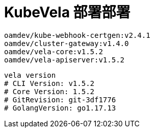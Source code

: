 = KubeVela 部署部署
:experimental:
:icons: font
:toc: right
:toc-title: 目录
:toclevels: 4
:source-highlighter: rouge

[source,text]
----
oamdev/kube-webhook-certgen:v2.4.1
oamdev/cluster-gateway:v1.4.0
oamdev/vela-core:v1.5.2
oamdev/vela-apiserver:v1.5.2
----

[source,bash]
----
vela version
# CLI Version: v1.5.2
# Core Version: 1.5.2
# GitRevision: git-3df1776
# GolangVersion: go1.17.13

----
